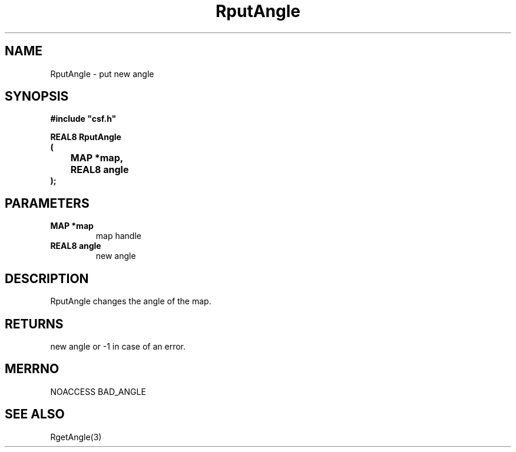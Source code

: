 .lf 1 RputAngle.3
.\" WARNING! THIS FILE WAS GENERATED AUTOMATICALLY BY c2man!
.\" DO NOT EDIT! CHANGES MADE TO THIS FILE WILL BE LOST!
.TH "RputAngle" 3 "13 August 1999" "c2man angle.c"
.SH "NAME"
RputAngle \- put new angle
.SH "SYNOPSIS"
.ft B
#include "csf.h"
.br
.sp
REAL8 RputAngle
.br
(
.br
	MAP *map,
.br
	REAL8 angle
.br
);
.ft R
.SH "PARAMETERS"
.TP
.B "MAP *map"
map handle
.TP
.B "REAL8 angle"
new angle
.SH "DESCRIPTION"
RputAngle changes the angle
of the map.
.SH "RETURNS"
new angle or -1 in case of an error.
.SH "MERRNO"
NOACCESS
BAD_ANGLE
.SH "SEE ALSO"
RgetAngle(3)
